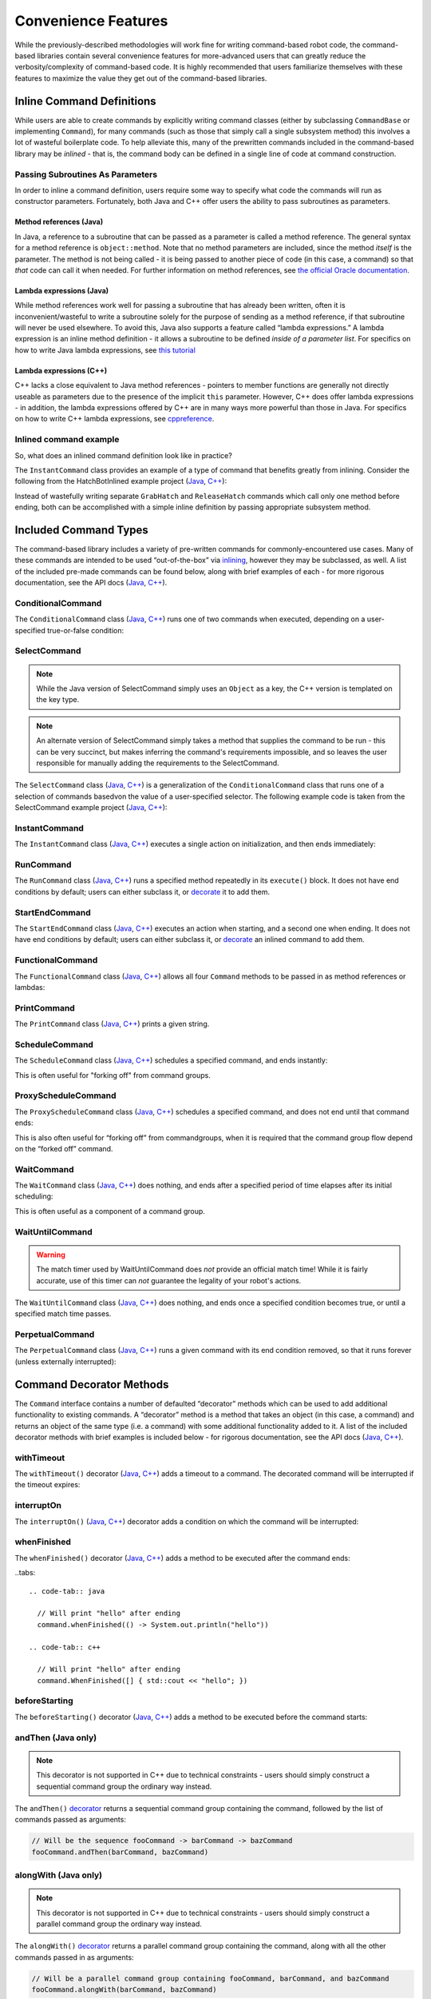 Convenience Features
====================

While the previously-described methodologies will work fine for writing command-based robot code, the command-based libraries contain several convenience features for more-advanced users that can greatly reduce the verbosity/complexity of command-based code. It is highly recommended that users familiarize themselves with these features to maximize the value they get out of the command-based libraries.

Inline Command Definitions
--------------------------

While users are able to create commands by explicitly writing command classes (either by subclassing ``CommandBase`` or implementing ``Command``), for many commands (such as those that simply call a single subsystem method) this involves a lot of wasteful boilerplate code. To help alleviate this, many of the prewritten commands included in the command-based library may be *inlined* - that is, the command body can be defined in a single line of code at command construction.

Passing Subroutines As Parameters
^^^^^^^^^^^^^^^^^^^^^^^^^^^^^^^^^

In order to inline a command definition, users require some way to specify what code the commands will run as constructor parameters. Fortunately, both Java and C++ offer users the ability to pass subroutines as parameters.

Method references (Java)
~~~~~~~~~~~~~~~~~~~~~~~~

In Java, a reference to a subroutine that can be passed as a parameter is called a method reference. The general syntax for a method reference is ``object::method``. Note that no method parameters are included, since the method *itself* is the parameter. The method is not being called - it is being passed to another piece of code (in this case, a command) so that *that* code can call it when needed. For further information on method references, see `the official Oracle documentation <https://docs.oracle.com/javase/tutorial/java/javaOO/methodreferences.html>`__.

Lambda expressions (Java)
~~~~~~~~~~~~~~~~~~~~~~~~~

While method references work well for passing a subroutine that has already been written, often it is inconvenient/wasteful to write a subroutine solely for the purpose of sending as a method reference, if that subroutine will never be used elsewhere. To avoid this, Java also supports a feature called “lambda expressions.” A lambda expression is an inline method definition - it allows a subroutine to be defined *inside of a parameter list*. For specifics on how to write Java lambda expressions, see `this tutorial <http://tutorials.jenkov.com/java/lambda-expressions.html>`__

Lambda expressions (C++)
~~~~~~~~~~~~~~~~~~~~~~~~

C++ lacks a close equivalent to Java method references - pointers to member functions are generally not directly useable as parameters due to the presence of the implicit ``this`` parameter.  However, C++ does offer lambda expressions - in addition, the lambda expressions offered by C++ are in many ways more powerful than those in Java.  For specifics on how to write C++ lambda expressions, see `cppreference <https://en.cppreference.com/w/cpp/language/lambda>`__.

Inlined command example
^^^^^^^^^^^^^^^^^^^^^^^

So, what does an inlined command definition look like in practice?

The ``InstantCommand`` class provides an example of a type of command that benefits greatly from inlining. Consider the following from the HatchBotInlined example project (`Java <https://github.com/wpilibsuite/allwpilib/tree/master/wpilibjExamples/src/main/java/edu/wpi/first/wpilibj/examples/hatchbotinlined>`__, `C++ <https://github.com/wpilibsuite/allwpilib/tree/master/wpilibcExamples/src/main/cpp/examples/HatchbotInlined>`__):

.. tabs::

  .. tab:: Java

    .. remoteliteralinclude:: https://raw.githubusercontent.com/wpilibsuite/allwpilib/master/wpilibjExamples/src/main/java/edu/wpi/first/wpilibj/examples/hatchbotinlined/RobotContainer.java
      :language: java
      :lines: 99-104
      :linenos:
      :lineno-start: 99

  .. tab:: C++ (Header)

    .. remoteliteralinclude:: https://raw.githubusercontent.com/wpilibsuite/allwpilib/master/wpilibcExamples/src/main/cpp/examples/HatchbotInlined/include/RobotContainer.h
      :language: c++
      :lines: 63-65
      :linenos:
      :lineno-start: 63

  .. tab:: C++ (Source)

    .. remoteliteralinclude:: https://raw.githubusercontent.com/wpilibsuite/allwpilib/master/wpilibcExamples/src/main/cpp/examples/HatchbotInlined/cpp/RobotContainer.cpp
      :language: c++
      :lines: 39-42
      :linenos:
      :lineno-start: 39

Instead of wastefully writing separate ``GrabHatch`` and ``ReleaseHatch`` commands which call only one method before ending, both can be accomplished with a simple inline definition by passing appropriate subsystem method.

Included Command Types
----------------------

The command-based library includes a variety of pre-written commands for commonly-encountered use cases. Many of these commands are intended to be used “out-of-the-box” via `inlining <#inline-command-definitions>`_, however they may be subclassed, as well. A list of the included pre-made commands can be found below, along with brief examples of each - for more rigorous documentation, see the API docs (`Java <https://first.wpi.edu/FRC/roborio/development/docs/java/edu/wpi/first/wpilibj2/command/package-summary.html>`__, `C++ <https://first.wpi.edu/FRC/roborio/development/docs/cpp/classfrc2_1_1Command.html>`__).

ConditionalCommand
^^^^^^^^^^^^^^^^^^

The ``ConditionalCommand`` class (`Java <https://first.wpi.edu/FRC/roborio/development/docs/java/edu/wpi/first/wpilibj2/command/ConditionalCommand.html>`__, `C++ <https://first.wpi.edu/FRC/roborio/development/docs/cpp/classfrc2_1_1ConditionalCommand.html>`__) runs one of two commands when executed, depending on a user-specified true-or-false condition:

.. tabs::

  .. code-tab:: java

    // Runs either commandOnTrue or commandOnFalse depending on the value of m_limitSwitch.get()
    new ConditionalCommand(commandOnTrue, commandOnFalse, m_limitSwitch::get)

  .. code-tab:: c++

    // Runs either commandOnTrue or commandOnFalse depending on the value of m_limitSwitch.get()
    frc2::ConditionalCommand(commandOnTrue, commandOnFalse, [&m_limitSwitch] { return m_limitSwitch.Get(); })

SelectCommand
^^^^^^^^^^^^^

.. note:: While the Java version of SelectCommand simply uses an ``Object`` as a key, the C++ version is templated on the key type.

.. note:: An alternate version of SelectCommand simply takes a method that supplies the command to be run - this can be very succinct, but makes inferring the command's requirements impossible, and so leaves the user responsible for manually adding the requirements to the SelectCommand.

The ``SelectCommand`` class (`Java <https://first.wpi.edu/FRC/roborio/development/docs/java/edu/wpi/first/wpilibj2/command/SelectCommand.html>`__, `C++ <https://first.wpi.edu/FRC/roborio/development/docs/cpp/classfrc2_1_1SelectCommand.html>`__) is a generalization of the ``ConditionalCommand`` class that runs one of a selection of commands basedvon the value of a user-specified selector.  The following example code is taken from the SelectCommand example project (`Java <https://github.com/wpilibsuite/allwpilib/tree/master/wpilibjExamples/src/main/java/edu/wpi/first/wpilibj/examples/selectcommand>`__, `C++ <https://github.com/wpilibsuite/allwpilib/tree/master/wpilibcExamples/src/main/cpp/examples/SelectCommand>`__):

.. tabs::

  .. tab:: Java

    .. remoteliteralinclude:: https://raw.githubusercontent.com/wpilibsuite/allwpilib/master/wpilibjExamples/src/main/java/edu/wpi/first/wpilibj/examples/selectcommand/RobotContainer.java
      :language: java
      :lines: 27-51
      :linenos:
      :lineno-start: 27

  .. tab:: C++ (Header)

    .. remoteliteralinclude:: https://raw.githubusercontent.com/wpilibsuite/allwpilib/master/wpilibcExamples/src/main/cpp/examples/SelectCommand/include/RobotContainer.h
      :language: c++
      :lines: 28-47
      :linenos:
      :lineno-start: 28

InstantCommand
^^^^^^^^^^^^^^

The ``InstantCommand`` class (`Java <https://first.wpi.edu/FRC/roborio/development/docs/java/edu/wpi/first/wpilibj2/command/InstantCommand.html>`__, `C++ <https://first.wpi.edu/FRC/roborio/development/docs/cpp/classfrc2_1_1InstantCommand.html>`__) executes a single action on initialization, and then ends immediately:

.. tabs::

  .. code-tab:: java

    // Actuates the hatch subsystem to grab the hatch
    new InstantCommand(m_hatchSubsystem::grabHatch, m_hatchSubsystem)

  .. code-tab:: c++

    // Actuates the hatch subsystem to grab the hatch
    frc2::InstantCommand([&m_hatchSubsystem] { m_hatchSubsystem.GrabHatch(); }, {&m_hatchSubsystem})

RunCommand
^^^^^^^^^^

The ``RunCommand`` class (`Java <https://first.wpi.edu/FRC/roborio/development/docs/java/edu/wpi/first/wpilibj2/command/RunCommand.html>`__, `C++ <https://first.wpi.edu/FRC/roborio/development/docs/cpp/classfrc2_1_1RunCommand.html>`__) runs a specified method repeatedly in its ``execute()`` block. It does not have end conditions by default; users can either subclass it, or `decorate <#command-decorator-methods>`_ it to add them.

.. tabs::

  .. code-tab:: java

    // A split-stick arcade command, with forward/backward controlled by the left
    // hand, and turning controlled by the right.
    new RunCommand(() -> m_robotDrive.arcadeDrive(
        driverController.getY(GenericHID.Hand.kLeft),
        driverController.getX(GenericHID.Hand.kRight)),
        m_robotDrive)

  .. code-tab:: c++

    // A split-stick arcade command, with forward/backward controlled by the left
    // hand, and turning controlled by the right.
    frc2::RunCommand(
      [this] {
        m_drive.ArcadeDrive(
            m_driverController.GetY(frc::GenericHID::kLeftHand),
            m_driverController.GetX(frc::GenericHID::kRightHand));
      },
      {&m_drive}))

StartEndCommand
^^^^^^^^^^^^^^^

The ``StartEndCommand`` class (`Java <https://first.wpi.edu/FRC/roborio/development/docs/java/edu/wpi/first/wpilibj2/command/StartEndCommand.html>`__, `C++ <https://first.wpi.edu/FRC/roborio/development/docs/cpp/classfrc2_1_1StartEndCommand.html>`__) executes an action when starting, and a second one when ending. It does not have end conditions by default; users can either subclass it, or `decorate <#command-decorator-methods>`_ an inlined command to add them.

.. tabs::

  .. code-tab:: java

    new StartEndCommand(
        // Start driving forward at the start of the command
        () -> m_robotDrive.arcadeDrive(kAutoDriveSpeed, 0),
        // Stop driving at the end of the command
        () -> m_robotDrive.arcadeDrive(0, 0),
        // Requires the drive subsystem
        m_robotDrive
    )

  .. code-tab:: c++

    frc2::StartEndCommand(
      // Start driving forward at the start of the command
      [this] { m_drive.ArcadeDrive(ac::kAutoDriveSpeed, 0); },
      // Stop driving at the end of the command
      [this] { m_drive.ArcadeDrive(0, 0); },
      // Requires the drive subsystem
      {&m_drive}
    )

FunctionalCommand
^^^^^^^^^^^^^^^^^

The ``FunctionalCommand`` class (`Java <https://first.wpi.edu/FRC/roborio/development/docs/java/edu/wpi/first/wpilibj2/command/FunctionalCommand.html>`__, `C++ <https://first.wpi.edu/FRC/roborio/development/docs/cpp/classfrc2_1_1FunctionalCommand.html>`__) allows all four ``Command`` methods to be passed in as method references or lambdas:

.. tabs::

  .. code-tab:: java

    new FunctionalCommand(
        // Reset encoders on command start
        m_robotDrive::resetEncoders,
        // Start driving forward at the start of the command
        () -> m_robotDrive.arcadeDrive(kAutoDriveSpeed, 0),
        // Stop driving at the end of the command
        () -> m_robotDrive.arcadeDrive(0, 0),
        // End the command when the robot's driven distance exceeds the desired value
        () -> m_robotDrive.getAverageEncoderDistance() >= kAutoDriveDistanceInches,
        // Require the drive subsystem
        m_robotDrive
    )

  .. code-tab:: c++

    frc2::FunctionalCommand(
      // Reset encoders on command start
      [this] { m_drive.ResetEncoders(); },
      // Start driving forward at the start of the command
      [this] { m_drive.ArcadeDrive(ac::kAutoDriveSpeed, 0); },
      // Stop driving at the end of the command
      [this] { m_drive.ArcadeDrive(0, 0); },
      // End the command when the robot's driven distance exceeds the desired value
      [this] { return m_drive.GetAverageEncoderDistance() >= kAutoDriveDistanceInches; },
      // Requires the drive subsystem
      {&m_drive}
    )

PrintCommand
^^^^^^^^^^^^

The ``PrintCommand`` class (`Java <https://first.wpi.edu/FRC/roborio/development/docs/java/edu/wpi/first/wpilibj2/command/PrintCommand.html>`__, `C++ <https://first.wpi.edu/FRC/roborio/development/docs/cpp/classfrc2_1_1PrintCommand.html>`__) prints a given string.

.. tabs::

  .. code-tab:: java

    new PrintCommand("This message will be printed!")

  .. code-tab:: c++

    frc2::PrintCommand("This message will be printed!)

ScheduleCommand
^^^^^^^^^^^^^^^

The ``ScheduleCommand`` class (`Java <https://first.wpi.edu/FRC/roborio/development/docs/java/edu/wpi/first/wpilibj2/command/ScheduleCommand.html>`__, `C++ <https://first.wpi.edu/FRC/roborio/development/docs/cpp/classfrc2_1_1ScheduleCommand.html>`__) schedules a specified command, and ends instantly:

.. tabs::

  .. code-tab:: java

    // Schedules commandToSchedule when run
    new ScheduleCommand(commandToSchedule)

  .. code-tab:: c++

    // Schedules commandToSchedule when run
    frc2::ScheduleCommand(&commandToSchedule)

This is often useful for "forking off" from command groups.

ProxyScheduleCommand
^^^^^^^^^^^^^^^^^^^^

The ``ProxyScheduleCommand`` class (`Java <https://first.wpi.edu/FRC/roborio/development/docs/java/edu/wpi/first/wpilibj2/command/ProxyScheduleCommand.html>`__, `C++ <https://first.wpi.edu/FRC/roborio/development/docs/cpp/classfrc2_1_1ProxyScheduleCommand.html>`__) schedules a specified command, and does not end until that command ends:

.. tabs::

  .. code-tab:: java

    // Schedules commandToSchedule when run, does not end until commandToSchedule is no longer scheduled
    new ProxyScheduleCommand(commandToSchedule)

  .. code-tab:: c++

    // Schedules commandToSchedule when run, does not end until commandToSchedule is no longer scheduled
    frc2::ProxyScheduleCommand(&commandToSchedule)

This is also often useful for “forking off” from commandgroups, when it is required that the command group flow depend on the “forked off” command.

WaitCommand
^^^^^^^^^^^

The ``WaitCommand`` class (`Java <https://first.wpi.edu/FRC/roborio/development/docs/java/edu/wpi/first/wpilibj2/command/WaitCommand.html>`__, `C++ <https://first.wpi.edu/FRC/roborio/development/docs/cpp/classfrc2_1_1WaitCommand.html>`__) does nothing, and ends after a specified period of time elapses after its initial scheduling:

.. tabs::

  .. code-tab:: java

    // Ends 5 seconds after being scheduled
    new WaitCommand(5)

  .. code-tab:: c++

    // Ends 5 seconds after being scheduled
    frc2::WaitCommand(5)

This is often useful as a component of a command group.

WaitUntilCommand
^^^^^^^^^^^^^^^^

.. warning:: The match timer used by WaitUntilCommand does *not* provide an official match time!  While it is fairly accurate, use of this timer can *not* guarantee the legality of your robot's actions.

The ``WaitUntilCommand`` class (`Java <https://first.wpi.edu/FRC/roborio/development/docs/java/edu/wpi/first/wpilibj2/command/WaitUntilCommand.html>`__, `C++ <https://first.wpi.edu/FRC/roborio/development/docs/cpp/classfrc2_1_1WaitUntilCommand.html>`__) does nothing, and ends once a specified condition becomes true, or until a specified match time passes.

.. tabs::

  .. code-tab:: java

    // Ends after the 60-second mark of the current match
    new WaitUntilCommand(60)

    // Ends after m_limitSwitch.get() returns true
    new WaitUntilCommand(m_limitSwitch::get)

  .. code-tab:: c++

    // Ends after the 60-second mark of the current match
    frc2::WaitUntilCommand(60)

    // Ends after m_limitSwitch.Get() returns true
    frc2::WaitUntilCommand([&m_limitSwitch] { return m_limitSwitch.Get(); })

PerpetualCommand
^^^^^^^^^^^^^^^^

The ``PerpetualCommand`` class (`Java <https://first.wpi.edu/FRC/roborio/development/docs/java/edu/wpi/first/wpilibj2/command/PerpetualCommand.html>`__, `C++ <https://first.wpi.edu/FRC/roborio/development/docs/cpp/classfrc2_1_1PerpetualCommand.html>`__) runs a given command with its end condition removed, so that it runs forever (unless externally interrupted):

.. tabs::

  .. code-tab:: java

    // Will run commandToRunForever perpetually, even if its isFinished() method returns true
    new PerpetualCommand(commandToRunForever)

  .. code-tab:: java

    // Will run commandToRunForever perpetually, even if its isFinished() method returns true
    frc2::PerpetualCommand(commandToRunForever)

Command Decorator Methods
-------------------------

The ``Command`` interface contains a number of defaulted “decorator”
methods which can be used to add additional functionality to existing
commands. A “decorator” method is a method that takes an object (in this
case, a command) and returns an object of the same type (i.e. a command)
with some additional functionality added to it. A list of the included
decorator methods with brief examples is included below - for rigorous
documentation, see the API docs (`Java <https://first.wpi.edu/FRC/roborio/development/docs/java/edu/wpi/first/wpilibj2/command/Command.html>`__, `C++ <https://first.wpi.edu/FRC/roborio/development/docs/cpp/classfrc2_1_1Command.html>`__).

withTimeout
^^^^^^^^^^^

The ``withTimeout()`` decorator (`Java <https://first.wpi.edu/FRC/roborio/development/docs/java/edu/wpi/first/wpilibj2/command/Command.html#withTimeout(double)>`__, `C++ <https://first.wpi.edu/FRC/roborio/development/docs/cpp/classfrc2_1_1Command.html#a3a10e79038afc9bc7c98461b7dbb895b>`__) adds a timeout to a command. The
decorated command will be interrupted if the timeout expires:

.. tabs::

  .. code-tab:: java

    // Will time out 5 seconds after being scheduled, and be interrupted
    command.withTimeout(5)

  .. code-tab:: c++

    // Will time out 5 seconds after being scheduled, and be interrupted
    command.WithTimeout(5)

interruptOn
^^^^^^^^^^^

The ``interruptOn()`` (`Java <https://first.wpi.edu/FRC/roborio/development/docs/java/edu/wpi/first/wpilibj2/command/Command.html#interruptOn(java.util.function.BooleanSupplier)>`__, `C++ <https://first.wpi.edu/FRC/roborio/development/docs/cpp/classfrc2_1_1Command.html#a6efa0fe6197b11036d947b2a8dfdee0b>`__) decorator adds a condition on which the command will be interrupted:

.. tabs::

  .. code-tab:: java

    // Will be interrupted if m_limitSwitch.get() returns true
    command.interruptOn(m_limitSwitch::get)

  .. code-tab:: c++

    // Will be interrupted if m_limitSwitch.get() returns true
    command.InterruptOn([&m_limitSwitch] { return m_limitSwitch.Get(); })

whenFinished
^^^^^^^^^^^^

The ``whenFinished()`` decorator (`Java <https://first.wpi.edu/FRC/roborio/development/docs/java/edu/wpi/first/wpilibj2/command/Command.html#whenFinished(java.lang.Runnable)>`__, `C++ <https://first.wpi.edu/FRC/roborio/development/docs/cpp/classfrc2_1_1Command.html#a935487276747ed668967259856b90165>`__) adds a method to be executed after the command ends:

..tabs::

  .. code-tab:: java

    // Will print "hello" after ending
    command.whenFinished(() -> System.out.println("hello"))

  .. code-tab:: c++

    // Will print "hello" after ending
    command.WhenFinished([] { std::cout << "hello"; })

beforeStarting
^^^^^^^^^^^^^^

The ``beforeStarting()`` decorator (`Java <https://first.wpi.edu/FRC/roborio/development/docs/java/edu/wpi/first/wpilibj2/command/Command.html#beforeStarting(java.lang.Runnable)>`__, `C++ <https://first.wpi.edu/FRC/roborio/development/docs/cpp/classfrc2_1_1Command.html#a65155a6d7062deed375da196d2ba4c89>`__) adds a method to be executed before the command starts:

.. tabs::

  .. code-tab:: java

    // Will print "hello" before starting
    command.beforeStarting(() -> System.out.println("hello"))

  .. code-tab:: c++

    // Will print "hello" before starting
    command.BeforeStarting([] { std::cout << "hello"; })

andThen (Java only)
^^^^^^^^^^^^^^^^^^^

.. note:: This decorator is not supported in C++ due to technical constraints - users should simply construct a sequential command group the ordinary way instead.

The ``andThen()`` `decorator <https://first.wpi.edu/FRC/roborio/development/docs/java/edu/wpi/first/wpilibj2/command/Command.html#andThen(edu.wpi.first.wpilibj2.command.Command...)>`__ returns a sequential command group containing the command, followed by the list of commands passed as arguments:

.. code-block:: java

   // Will be the sequence fooCommand -> barCommand -> bazCommand
   fooCommand.andThen(barCommand, bazCommand)

alongWith (Java only)
^^^^^^^^^^^^^^^^^^^^^

.. note:: This decorator is not supported in C++ due to technical constraints - users should simply construct a parallel command group the ordinary way instead.

The ``alongWith()`` `decorator <https://first.wpi.edu/FRC/roborio/development/docs/java/edu/wpi/first/wpilibj2/command/Command.html#alongWith(edu.wpi.first.wpilibj2.command.Command...)>`__ returns a parallel command group containing the command, along with all the other commands passed in as arguments:

.. code-block:: java

   // Will be a parallel command group containing fooCommand, barCommand, and bazCommand
   fooCommand.alongWith(barCommand, bazCommand)

raceWith (Java only)
^^^^^^^^^^^^^^^^^^^^

.. note:: This decorator is not supported in C++ due to technical constraints - users should simply construct a parallel race group the ordinary way instead.

The ``raceWith()`` `decorator <https://first.wpi.edu/FRC/roborio/development/docs/java/edu/wpi/first/wpilibj2/command/Command.html#raceWith(edu.wpi.first.wpilibj2.command.Command...)>`__ returns a parallel command race containing the command, along with all the other commands passed in as arguments:

.. code-block:: java

   // Will be a parallel command race containing fooCommand, barCommand, and bazCommand
   fooCommand.raceWith(barCommand, bazCommand)

deadlineWith (Java only)
^^^^^^^^^^^^^^^^^^^^^^^^

.. note:: This decorator is not supported in C++ due to technical constraints - users should simply construct a parallel deadline group the ordinary way instead.

The ``deadlineWith()`` `decorator <https://first.wpi.edu/FRC/roborio/development/docs/java/edu/wpi/first/wpilibj2/command/Command.html#deadlineWith(edu.wpi.first.wpilibj2.command.Command...)>`__ returns a parallel deadline group containing the command, along with all the other commands passed in as arguments:

.. code-block:: java

   // Will be a parallel deadline group containing fooCommand, barCommand, and bazCommand; fooCommand is the deadline
   fooCommand.deadlineWith(barCommand, bazCommand)

perpetually
^^^^^^^^^^^

The ``perpetually()`` decorator (`Java <https://first.wpi.edu/FRC/roborio/development/docs/java/edu/wpi/first/wpilibj2/command/Command.html#perpetually()>`__, `C++ <https://first.wpi.edu/FRC/roborio/development/docs/cpp/classfrc2_1_1Command.html#ae1583c73c9b953d8ff730d4809926518>`__) removes the end condition of a command, so that it runs forever.

.. tabs::

  .. code-tab:: java

    // Will run forever unless externally interrupted, regardless of command.isFinished()
    command.perpetually()

  .. code-tab:: c++

    // Will run forever unless externally interrupted, regardless of command.isFinished()
    command.Perpetually()

Composing Decorators
^^^^^^^^^^^^^^^^^^^^

Remember that decorators, like all command groups, can be composed! This allows very powerful and concise inline expressions:

.. code-block:: java

   // Will run fooCommand, and then a race between barCommand and bazCommand
   fooCommand.andThen(barCommand.raceWith(bazCommand))

Static Factory Methods for Command Groups (Java only)
-----------------------------------------------------

.. note:: These factory methods are not included in the C++ command library, as the reduction in verbosity would be minimal - C++ commands should be stack-allocated, removing the need for the ``new`` keyword.

If users do not wish to use the ``andThen``, ``alongWith``, ``raceWith``, and ``deadlineWith`` decorators for declaring command groups, but still wish to reduce verbosity compared to calling the constructors, the ``CommandGroupBase`` `class <https://first.wpi.edu/FRC/roborio/development/docs/java/edu/wpi/first/wpilibj2/command/CommandGroupBase.html>`__ contains several four static factory methods for declaring command groups: ``sequence()``, ``parallel()``, ``race()``, and ``deadline()``. When used from within a command group subclass or in combination with ``import static``, these become extremely concise and greatly aid in command composition:

.. code-block:: java

   public class ExampleSequence extends SequentialCommandGroup {

     // Will run a FooCommand, and then a race between a BarCommand and a BazCommand
     public ExampleSequence() {
       addCommands(
           new FooCommand(),
           race(
               new BarCommand(),
               new BazCommand()
           )
       );
     }

   }
